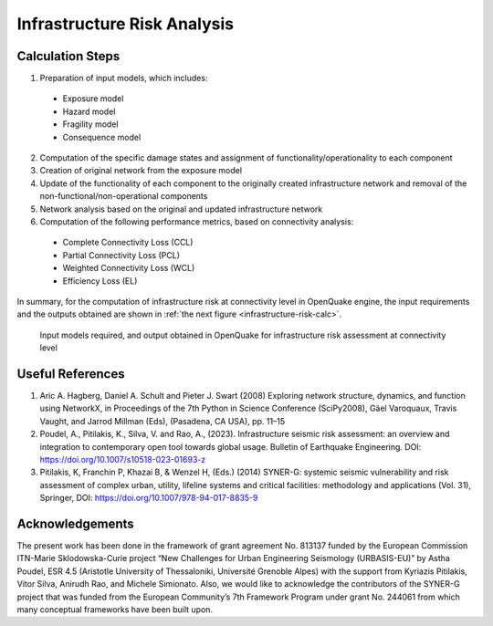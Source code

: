 Infrastructure Risk Analysis
============================

Calculation Steps
-----------------

1. Preparation of input models, which includes:

  - Exposure model
  - Hazard model
  - Fragility model
  - Consequence model

2. Computation of the specific damage states and assignment of functionality/operationality to each component
3. Creation of original network from the exposure model
4. Update of the functionality of each component to the originally created infrastructure network and removal of the non-functional/non-operational components
5. Network analysis based on the original and updated infrastructure network
6. Computation of the following performance metrics, based on connectivity analysis:

  - Complete Connectivity Loss (CCL)
  - Partial Connectivity Loss (PCL)
  - Weighted Connectivity Loss (WCL)
  - Efficiency Loss (EL)

In summary, for the computation of infrastructure risk at connectivity level in OpenQuake engine, the input requirements and 
the outputs obtained are shown in :ref:`the next figure <infrastructure-risk-calc>`.

.. _infrastructure-risk-calc:
.. figure:: _images/infrastructure-io.png

  Input models required, and output obtained in OpenQuake for infrastructure risk assessment at connectivity level

Useful References
-----------------

1. Aric A. Hagberg, Daniel A. Schult and Pieter J. Swart (2008) Exploring network structure, dynamics, and function using NetworkX, in Proceedings of the 7th Python in Science Conference (SciPy2008), Gäel Varoquaux, Travis Vaught, and Jarrod Millman (Eds), (Pasadena, CA USA), pp. 11–15
2. Poudel, A., Pitilakis, K., Silva, V. and Rao, A., (2023). Infrastructure seismic risk assessment: an overview and integration to contemporary open tool towards global usage. Bulletin of Earthquake Engineering. DOI: https://doi.org/10.1007/s10518-023-01693-z
3. Pitilakis, K, Franchin P, Khazai B, & Wenzel H, (Eds.) (2014) SYNER-G: systemic seismic vulnerability and risk assessment of complex urban, utility, lifeline systems and critical facilities: methodology and applications (Vol. 31), Springer, DOI: https://doi.org/10.1007/978-94-017-8835-9

Acknowledgements
----------------

The present work has been done in the framework of grant agreement No. 813137 funded by the European Commission ITN-Marie 
Sklodowska-Curie project “New Challenges for Urban Engineering Seismology (URBASIS-EU)” by Astha Poudel, ESR 4.5 
(Aristotle University of Thessaloniki, Université Grenoble Alpes) with the support from Kyriazis Pitilakis, Vitor Silva, 
Anirudh Rao, and Michele Simionato. Also, we would like to acknowledge the contributors of the SYNER-G project that was 
funded from the European Community’s 7th Framework Program under grant No. 244061 from which many conceptual frameworks 
have been built upon.